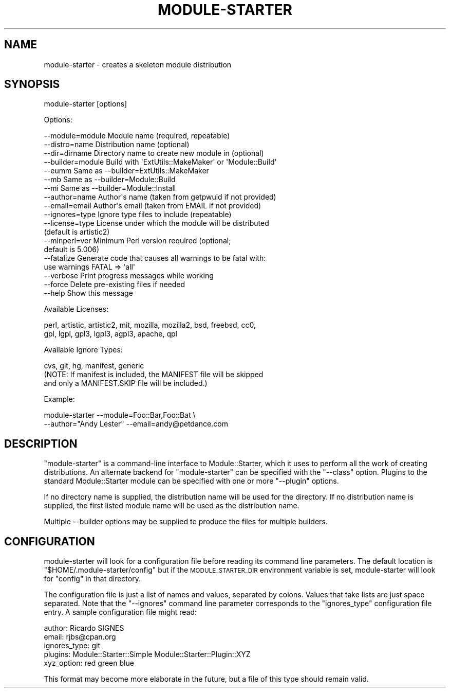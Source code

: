 .\" Automatically generated by Pod::Man 2.28 (Pod::Simple 3.29)
.\"
.\" Standard preamble:
.\" ========================================================================
.de Sp \" Vertical space (when we can't use .PP)
.if t .sp .5v
.if n .sp
..
.de Vb \" Begin verbatim text
.ft CW
.nf
.ne \\$1
..
.de Ve \" End verbatim text
.ft R
.fi
..
.\" Set up some character translations and predefined strings.  \*(-- will
.\" give an unbreakable dash, \*(PI will give pi, \*(L" will give a left
.\" double quote, and \*(R" will give a right double quote.  \*(C+ will
.\" give a nicer C++.  Capital omega is used to do unbreakable dashes and
.\" therefore won't be available.  \*(C` and \*(C' expand to `' in nroff,
.\" nothing in troff, for use with C<>.
.tr \(*W-
.ds C+ C\v'-.1v'\h'-1p'\s-2+\h'-1p'+\s0\v'.1v'\h'-1p'
.ie n \{\
.    ds -- \(*W-
.    ds PI pi
.    if (\n(.H=4u)&(1m=24u) .ds -- \(*W\h'-12u'\(*W\h'-12u'-\" diablo 10 pitch
.    if (\n(.H=4u)&(1m=20u) .ds -- \(*W\h'-12u'\(*W\h'-8u'-\"  diablo 12 pitch
.    ds L" ""
.    ds R" ""
.    ds C` ""
.    ds C' ""
'br\}
.el\{\
.    ds -- \|\(em\|
.    ds PI \(*p
.    ds L" ``
.    ds R" ''
.    ds C`
.    ds C'
'br\}
.\"
.\" Escape single quotes in literal strings from groff's Unicode transform.
.ie \n(.g .ds Aq \(aq
.el       .ds Aq '
.\"
.\" If the F register is turned on, we'll generate index entries on stderr for
.\" titles (.TH), headers (.SH), subsections (.SS), items (.Ip), and index
.\" entries marked with X<> in POD.  Of course, you'll have to process the
.\" output yourself in some meaningful fashion.
.\"
.\" Avoid warning from groff about undefined register 'F'.
.de IX
..
.nr rF 0
.if \n(.g .if rF .nr rF 1
.if (\n(rF:(\n(.g==0)) \{
.    if \nF \{
.        de IX
.        tm Index:\\$1\t\\n%\t"\\$2"
..
.        if !\nF==2 \{
.            nr % 0
.            nr F 2
.        \}
.    \}
.\}
.rr rF
.\"
.\" Accent mark definitions (@(#)ms.acc 1.5 88/02/08 SMI; from UCB 4.2).
.\" Fear.  Run.  Save yourself.  No user-serviceable parts.
.    \" fudge factors for nroff and troff
.if n \{\
.    ds #H 0
.    ds #V .8m
.    ds #F .3m
.    ds #[ \f1
.    ds #] \fP
.\}
.if t \{\
.    ds #H ((1u-(\\\\n(.fu%2u))*.13m)
.    ds #V .6m
.    ds #F 0
.    ds #[ \&
.    ds #] \&
.\}
.    \" simple accents for nroff and troff
.if n \{\
.    ds ' \&
.    ds ` \&
.    ds ^ \&
.    ds , \&
.    ds ~ ~
.    ds /
.\}
.if t \{\
.    ds ' \\k:\h'-(\\n(.wu*8/10-\*(#H)'\'\h"|\\n:u"
.    ds ` \\k:\h'-(\\n(.wu*8/10-\*(#H)'\`\h'|\\n:u'
.    ds ^ \\k:\h'-(\\n(.wu*10/11-\*(#H)'^\h'|\\n:u'
.    ds , \\k:\h'-(\\n(.wu*8/10)',\h'|\\n:u'
.    ds ~ \\k:\h'-(\\n(.wu-\*(#H-.1m)'~\h'|\\n:u'
.    ds / \\k:\h'-(\\n(.wu*8/10-\*(#H)'\z\(sl\h'|\\n:u'
.\}
.    \" troff and (daisy-wheel) nroff accents
.ds : \\k:\h'-(\\n(.wu*8/10-\*(#H+.1m+\*(#F)'\v'-\*(#V'\z.\h'.2m+\*(#F'.\h'|\\n:u'\v'\*(#V'
.ds 8 \h'\*(#H'\(*b\h'-\*(#H'
.ds o \\k:\h'-(\\n(.wu+\w'\(de'u-\*(#H)/2u'\v'-.3n'\*(#[\z\(de\v'.3n'\h'|\\n:u'\*(#]
.ds d- \h'\*(#H'\(pd\h'-\w'~'u'\v'-.25m'\f2\(hy\fP\v'.25m'\h'-\*(#H'
.ds D- D\\k:\h'-\w'D'u'\v'-.11m'\z\(hy\v'.11m'\h'|\\n:u'
.ds th \*(#[\v'.3m'\s+1I\s-1\v'-.3m'\h'-(\w'I'u*2/3)'\s-1o\s+1\*(#]
.ds Th \*(#[\s+2I\s-2\h'-\w'I'u*3/5'\v'-.3m'o\v'.3m'\*(#]
.ds ae a\h'-(\w'a'u*4/10)'e
.ds Ae A\h'-(\w'A'u*4/10)'E
.    \" corrections for vroff
.if v .ds ~ \\k:\h'-(\\n(.wu*9/10-\*(#H)'\s-2\u~\d\s+2\h'|\\n:u'
.if v .ds ^ \\k:\h'-(\\n(.wu*10/11-\*(#H)'\v'-.4m'^\v'.4m'\h'|\\n:u'
.    \" for low resolution devices (crt and lpr)
.if \n(.H>23 .if \n(.V>19 \
\{\
.    ds : e
.    ds 8 ss
.    ds o a
.    ds d- d\h'-1'\(ga
.    ds D- D\h'-1'\(hy
.    ds th \o'bp'
.    ds Th \o'LP'
.    ds ae ae
.    ds Ae AE
.\}
.rm #[ #] #H #V #F C
.\" ========================================================================
.\"
.IX Title "MODULE-STARTER 1"
.TH MODULE-STARTER 1 "2015-01-20" "perl v5.18.4" "User Contributed Perl Documentation"
.\" For nroff, turn off justification.  Always turn off hyphenation; it makes
.\" way too many mistakes in technical documents.
.if n .ad l
.nh
.SH "NAME"
module\-starter \- creates a skeleton module distribution
.SH "SYNOPSIS"
.IX Header "SYNOPSIS"
module-starter [options]
.PP
Options:
.PP
.Vb 3
\&    \-\-module=module  Module name (required, repeatable)
\&    \-\-distro=name    Distribution name (optional)
\&    \-\-dir=dirname    Directory name to create new module in (optional)
\&
\&    \-\-builder=module Build with \*(AqExtUtils::MakeMaker\*(Aq or \*(AqModule::Build\*(Aq
\&    \-\-eumm           Same as \-\-builder=ExtUtils::MakeMaker
\&    \-\-mb             Same as \-\-builder=Module::Build
\&    \-\-mi             Same as \-\-builder=Module::Install
\&
\&    \-\-author=name    Author\*(Aqs name (taken from getpwuid if not provided)
\&    \-\-email=email    Author\*(Aqs email (taken from EMAIL if not provided)
\&
\&    \-\-ignores=type   Ignore type files to include (repeatable)
\&    \-\-license=type   License under which the module will be distributed
\&                     (default is artistic2)
\&    \-\-minperl=ver    Minimum Perl version required (optional;
\&                     default is 5.006)
\&
\&    \-\-fatalize       Generate code that causes all warnings to be fatal with:
\&                     use warnings FATAL => \*(Aqall\*(Aq
\&
\&    \-\-verbose        Print progress messages while working
\&    \-\-force          Delete pre\-existing files if needed
\&
\&    \-\-help           Show this message
.Ve
.PP
Available Licenses:
.PP
.Vb 2
\&    perl, artistic, artistic2, mit, mozilla, mozilla2, bsd, freebsd, cc0,
\&    gpl, lgpl, gpl3, lgpl3, agpl3, apache, qpl
.Ve
.PP
Available Ignore Types:
.PP
.Vb 3
\&    cvs, git, hg, manifest, generic
\&    (NOTE: If manifest is included, the MANIFEST file will be skipped
\&    and only a MANIFEST.SKIP file will be included.)
.Ve
.PP
Example:
.PP
.Vb 2
\&    module\-starter \-\-module=Foo::Bar,Foo::Bat \e
\&        \-\-author="Andy Lester" \-\-email=andy@petdance.com
.Ve
.SH "DESCRIPTION"
.IX Header "DESCRIPTION"
\&\f(CW\*(C`module\-starter\*(C'\fR is a command-line interface to Module::Starter, which it
uses to perform all the work of creating distributions.  An alternate backend
for \f(CW\*(C`module\-starter\*(C'\fR can be specified with the \f(CW\*(C`\-\-class\*(C'\fR option.  Plugins to
the standard Module::Starter module can be specified with one or more
\&\f(CW\*(C`\-\-plugin\*(C'\fR options.
.PP
If no directory name is supplied, the distribution name will be used for the
directory.  If no distribution name is supplied, the first listed module name
will be used as the distribution name.
.PP
Multiple \-\-builder options may be supplied to produce the files for multiple
builders.
.SH "CONFIGURATION"
.IX Header "CONFIGURATION"
module-starter will look for a configuration file before reading its command
line parameters.  The default location is \f(CW\*(C`$HOME/.module\-starter/config\*(C'\fR but
if the \s-1MODULE_STARTER_DIR\s0 environment variable is set, module-starter will look
for \f(CW\*(C`config\*(C'\fR in that directory.
.PP
The configuration file is just a list of names and values, separated by
colons.  Values that take lists are just space separated. Note that the
\&\f(CW\*(C`\-\-ignores\*(C'\fR command line parameter corresponds to the \f(CW\*(C`ignores_type\*(C'\fR
configuration file entry. A sample configuration file might read:
.PP
.Vb 5
\& author: Ricardo SIGNES
\& email:  rjbs@cpan.org
\& ignores_type: git
\& plugins: Module::Starter::Simple Module::Starter::Plugin::XYZ
\& xyz_option: red green blue
.Ve
.PP
This format may become more elaborate in the future, but a file of this type
should remain valid.
